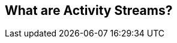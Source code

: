== What are Activity Streams?

// vim: set syntax=asciidoc smartindent formatoptions=tcn textwidth=75:
